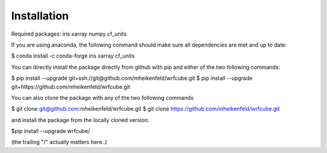 Installation
==================

Required packages: iris xarray numpy cf_units

If you are using anaconda, the following command should make sure all dependencies are met and up to date:

$ conda install -c conda-forge iris xarray cf_units

You can directly install the package directly from github with pip and either of the two following commands:

$ pip install --upgrade git+ssh://git@github.com/mheikenfeld/wrfcube.git
$ pip install --upgrade git+https://github.com/mheikenfeld/wrfcube.git


You can also clone the package with any of the two following commands

$ git clone git@github.com:mheikenfeld/wrfcube.git 
$ git clone https://github.com/mheikenfeld/wrfcube.git

and install the package from the locally cloned version:

$pip install --upgrade wrfcube/

(the trailing "/" actually matters here..)
